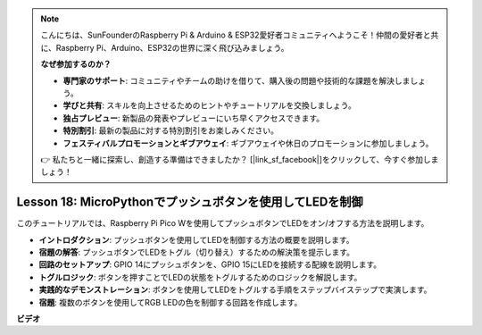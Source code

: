 .. note::

    こんにちは、SunFounderのRaspberry Pi & Arduino & ESP32愛好者コミュニティへようこそ！仲間の愛好者と共に、Raspberry Pi、Arduino、ESP32の世界に深く飛び込みましょう。

    **なぜ参加するのか？**

    - **専門家のサポート**: コミュニティやチームの助けを借りて、購入後の問題や技術的な課題を解決しましょう。
    - **学びと共有**: スキルを向上させるためのヒントやチュートリアルを交換しましょう。
    - **独占プレビュー**: 新製品の発表やプレビューにいち早くアクセスできます。
    - **特別割引**: 最新の製品に対する特別割引をお楽しみください。
    - **フェスティバルプロモーションとギブアウェイ**: ギブアウェイや休日のプロモーションに参加しましょう。

    👉 私たちと一緒に探索し、創造する準備はできましたか？ [|link_sf_facebook|]をクリックして、今すぐ参加しましょう！

Lesson 18: MicroPythonでプッシュボタンを使用してLEDを制御
=============================================================================

このチュートリアルでは、Raspberry Pi Pico Wを使用してプッシュボタンでLEDをオン/オフする方法を説明します。

* **イントロダクション**: プッシュボタンを使用してLEDを制御する方法の概要を説明します。
* **宿題の解答**: プッシュボタンでLEDをトグル（切り替え）するための解決策を提示します。
* **回路のセットアップ**: GPIO 14にプッシュボタンを、GPIO 15にLEDを接続する配線を説明します。
* **トグルロジック**: ボタンを押すことでLEDの状態をトグルするためのロジックを解説します。
* **実践的なデモンストレーション**: ボタンを使用してLEDをトグルする手順をステップバイステップで実演します。
* **宿題**: 複数のボタンを使用してRGB LEDの色を制御する回路を作成します。

**ビデオ**

.. raw:: html

    <iframe width="700" height="500" src="https://www.youtube.com/embed/oztHWvrhKNk?si=I83VoID3AKSCUr9x" title="YouTube video player" frameborder="0" allow="accelerometer; autoplay; clipboard-write; encrypted-media; gyroscope; picture-in-picture; web-share" allowfullscreen></iframe>

